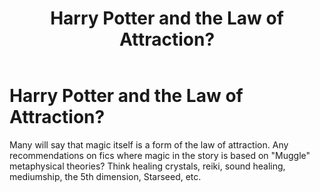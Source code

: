 #+TITLE: Harry Potter and the Law of Attraction?

* Harry Potter and the Law of Attraction?
:PROPERTIES:
:Author: PriorVacation7
:Score: 3
:DateUnix: 1600063502.0
:DateShort: 2020-Sep-14
:END:
Many will say that magic itself is a form of the law of attraction. Any recommendations on fics where magic in the story is based on "Muggle" metaphysical theories? Think healing crystals, reiki, sound healing, mediumship, the 5th dimension, Starseed, etc.

